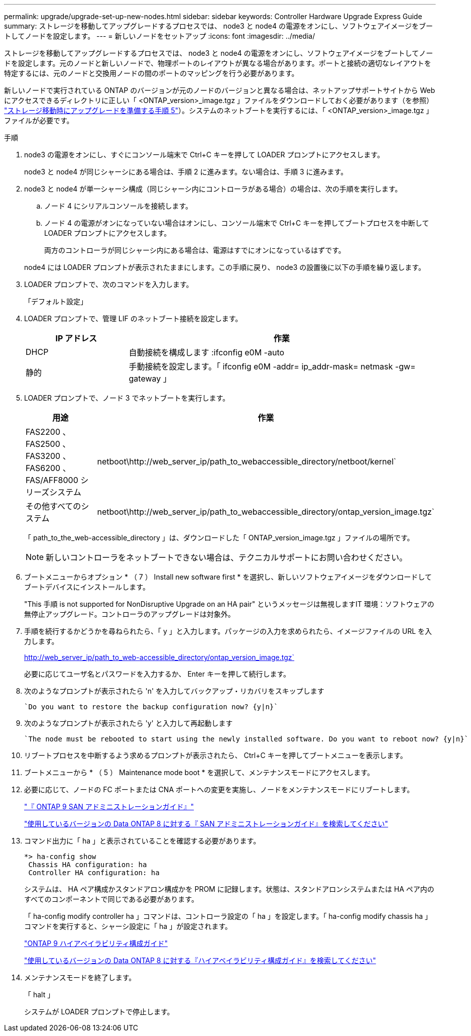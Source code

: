 ---
permalink: upgrade/upgrade-set-up-new-nodes.html 
sidebar: sidebar 
keywords: Controller Hardware Upgrade Express Guide 
summary: ストレージを移動してアップグレードするプロセスでは、 node3 と node4 の電源をオンにし、ソフトウェアイメージをブートしてノードを設定します。 
---
= 新しいノードをセットアップ
:icons: font
:imagesdir: ../media/


[role="lead"]
ストレージを移動してアップグレードするプロセスでは、 node3 と node4 の電源をオンにし、ソフトウェアイメージをブートしてノードを設定します。元のノードと新しいノードで、物理ポートのレイアウトが異なる場合があります。ポートと接続の適切なレイアウトを特定するには、元のノードと交換用ノードの間のポートのマッピングを行う必要があります。

新しいノードで実行されている ONTAP のバージョンが元のノードのバージョンと異なる場合は、ネットアップサポートサイトから Web にアクセスできるディレクトリに正しい「 <ONTAP_version>_image.tgz 」ファイルをダウンロードしておく必要があります（を参照） link:upgrade-prepare-when-moving-storage.html["ストレージ移動時にアップグレードを準備する手順 5"]）。システムのネットブートを実行するには、「 <ONTAP_version>_image.tgz 」ファイルが必要です。

.手順
. node3 の電源をオンにし、すぐにコンソール端末で Ctrl+C キーを押して LOADER プロンプトにアクセスします。
+
node3 と node4 が同じシャーシにある場合は、手順 2 に進みます。ない場合は、手順 3 に進みます。

. node3 と node4 が単一シャーシ構成（同じシャーシ内にコントローラがある場合）の場合は、次の手順を実行します。
+
.. ノード 4 にシリアルコンソールを接続します。
.. ノード 4 の電源がオンになっていない場合はオンにし、コンソール端末で Ctrl+C キーを押してブートプロセスを中断して LOADER プロンプトにアクセスします。
+
両方のコントローラが同じシャーシ内にある場合は、電源はすでにオンになっているはずです。

+
node4 には LOADER プロンプトが表示されたままにします。この手順に戻り、 node3 の設置後に以下の手順を繰り返します。



. LOADER プロンプトで、次のコマンドを入力します。
+
「デフォルト設定」

. LOADER プロンプトで、管理 LIF のネットブート接続を設定します。
+
[cols="25,75"]
|===
| IP アドレス | 作業 


| DHCP | 自動接続を構成します :ifconfig e0M -auto 


| 静的 | 手動接続を設定します。「 ifconfig e0M -addr= ip_addr-mask= netmask -gw= gateway 」 
|===
. LOADER プロンプトで、ノード 3 でネットブートを実行します。
+
[cols="25,75"]
|===
| 用途 | 作業 


| FAS2200 、 FAS2500 、 FAS3200 、 FAS6200 、 FAS/AFF8000 シリーズシステム | netboot\http://web_server_ip/path_to_webaccessible_directory/netboot/kernel` 


| その他すべてのシステム | netboot\http://web_server_ip/path_to_webaccessible_directory/ontap_version_image.tgz` 
|===
+
「 path_to_the_web-accessible_directory 」は、ダウンロードした「 ONTAP_version_image.tgz 」ファイルの場所です。

+

NOTE: 新しいコントローラをネットブートできない場合は、テクニカルサポートにお問い合わせください。

. ブートメニューからオプション * （ 7 ） Install new software first * を選択し、新しいソフトウェアイメージをダウンロードしてブートデバイスにインストールします。
+
"This 手順 is not supported for NonDisruptive Upgrade on an HA pair" というメッセージは無視しますIT 環境：ソフトウェアの無停止アップグレード。コントローラのアップグレードは対象外。

. 手順を続行するかどうかを尋ねられたら、「 y 」と入力します。パッケージの入力を求められたら、イメージファイルの URL を入力します。
+
http://web_server_ip/path_to_web-accessible_directory/ontap_version_image.tgz`

+
必要に応じてユーザ名とパスワードを入力するか、 Enter キーを押して続行します。

. 次のようなプロンプトが表示されたら 'n' を入力してバックアップ・リカバリをスキップします
+
[listing]
----
`Do you want to restore the backup configuration now? {y|n}`
----
. 次のようなプロンプトが表示されたら 'y' と入力して再起動します
+
[listing]
----
`The node must be rebooted to start using the newly installed software. Do you want to reboot now? {y|n}`
----
. リブートプロセスを中断するよう求めるプロンプトが表示されたら、 Ctrl+C キーを押してブートメニューを表示します。
. ブートメニューから * （ 5 ） Maintenance mode boot * を選択して、メンテナンスモードにアクセスします。
. 必要に応じて、ノードの FC ポートまたは CNA ポートへの変更を実施し、ノードをメンテナンスモードにリブートします。
+
http://docs.netapp.com/ontap-9/topic/com.netapp.doc.dot-cm-sanag/home.html["『 ONTAP 9 SAN アドミニストレーションガイド』"]

+
https://mysupport.netapp.com/documentation/productlibrary/index.html?productID=30092["使用しているバージョンの Data ONTAP 8 に対する『 SAN アドミニストレーションガイド』を検索してください"]

. コマンド出力に「 ha 」と表示されていることを確認する必要があります。
+
[listing]
----
*> ha-config show
 Chassis HA configuration: ha
 Controller HA configuration: ha
----
+
システムは、 HA ペア構成かスタンドアロン構成かを PROM に記録します。状態は、スタンドアロンシステムまたは HA ペア内のすべてのコンポーネントで同じである必要があります。

+
「 ha-config modify controller ha 」コマンドは、コントローラ設定の「 ha 」を設定します。「 ha-config modify chassis ha 」コマンドを実行すると、シャーシ設定に「 ha 」が設定されます。

+
http://docs.netapp.com/ontap-9/topic/com.netapp.doc.dot-cm-hacg/home.html["ONTAP 9 ハイアベイラビリティ構成ガイド"]

+
https://mysupport.netapp.com/documentation/productlibrary/index.html?productID=30092["使用しているバージョンの Data ONTAP 8 に対する『ハイアベイラビリティ構成ガイド』を検索してください"]

. メンテナンスモードを終了します。
+
「 halt 」

+
システムが LOADER プロンプトで停止します。



